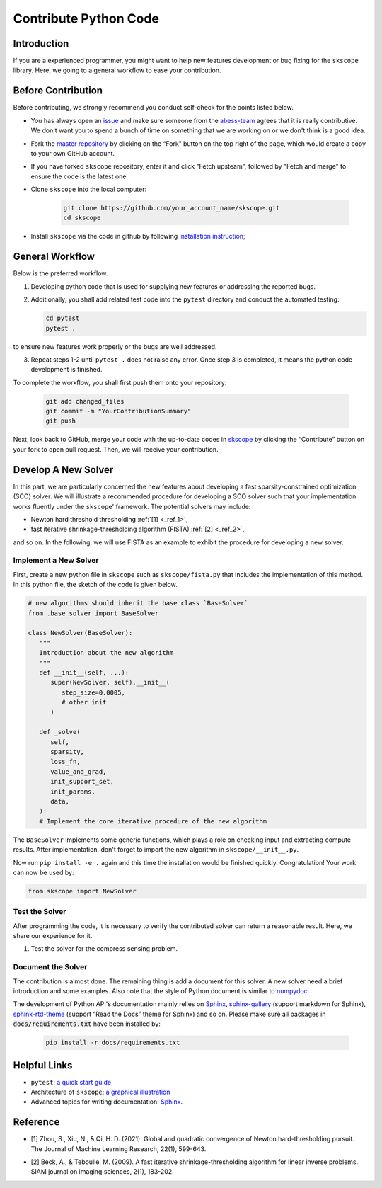 Contribute Python Code
========================

Introduction
~~~~~~~~~~~~~~~~~~~~~~~~~~~~~

If you are a experienced programmer, you might want to help new features
development or bug fixing for the ``skscope`` library. Here, we going to a general workflow to ease your contribution. 

Before Contribution
~~~~~~~~~~~~~~~~~~~~~~~~~~~~~

Before contributing, we strongly recommend you conduct self-check for the points listed below.

- You has always open an `issue <https://github.com/abess-team/skscope/issues>`__ and make sure someone from the `abess-team <https://github.com/abess-team>`__ agrees that it is really contributive. We don't want you to spend a bunch of time on something that we are working on or we don't think is a good idea.

- Fork the `master repository <https://github.com/abess-team/skscope>`__ by clicking on the “Fork” button on the top right of the page, which would create a copy to your own GitHub account.

- If you have forked ``skscope`` repository, enter it and click "Fetch upsteam", followed by "Fetch and merge" to ensure the code is the latest one

- Clone ``skscope`` into the local computer:

   .. code:: bash

      git clone https://github.com/your_account_name/skscope.git
      cd skscope

- Install ``skscope`` via the code in github by following `installation instruction <../userguide/install.html>`__;

General Workflow 
~~~~~~~~~~~~~~~~~~~~~~~~~~~~~

Below is the preferred workflow.

1. Developing python code that is used for supplying new features or addressing the reported bugs. 

2. Additionally, you shall add related test code into the ``pytest`` directory and conduct the automated testing:

   .. code:: bash

      cd pytest      
      pytest .

to ensure new features work properly or the bugs are well addressed.

3. Repeat steps 1-2 until ``pytest .`` does not raise any error. Once step 3 is completed, it means the python code development is finished.

To complete the workflow, you shall first push them onto your repository:

   .. code:: bash

      git add changed_files
      git commit -m "YourContributionSummary"
      git push

Next, look back to GitHub, merge your code with the up-to-date codes in `skscope <https://github.com/abess-team/skscope>`__ by clicking the “Contribute” button on your fork to open pull request. Then, we will receive your contribution.

Develop A New Solver
~~~~~~~~~~~~~~~~~~~~~~~~~~~~~

In this part, we are particularly concerned the new features about developing a fast sparsity-constrained optimization (SCO) solver.
We will illustrate a recommended procedure for developing a SCO solver such that your implementation works fluently under the ``skscope``' framework. The potential solvers may include:

- Newton hard threshold thresholding :ref:`[1] <_ref_1>`,

- fast iterative shrinkage-thresholding algorithm (FISTA) :ref:`[2] <_ref_2>`, 

and so on. In the following, we will use FISTA as an example to exhibit the procedure for developing a new solver. 

Implement a New Solver
---------------------------

First, create a new python file in ``skscope`` such as ``skscope/fista.py`` that includes the implementation of this method. In this python file, the sketch of the code is given below.

.. code:: python

   # new algorithms should inherit the base class `BaseSolver`
   from .base_solver import BaseSolver

   class NewSolver(BaseSolver): 
      """
      Introduction about the new algorithm
      """
      def __init__(self, ...):
         super(NewSolver, self).__init__(
            step_size=0.0005, 
            # other init
         )
   
      def _solve(
         self,
         sparsity,
         loss_fn,
         value_and_grad,
         init_support_set,
         init_params,
         data,
      ):
      # Implement the core iterative procedure of the new algorithm

The ``BaseSolver`` implements some generic functions, which plays a role on
checking input and extracting compute results. 
After implementation, don't forget to import the new algorithm in
``skscope/__init__.py``.

Now run ``pip install -e .`` again and this time the installation would be finished quickly. Congratulation! Your work can now be used by:

.. code:: python

   from skscope import NewSolver


Test the Solver
---------------------------

After programming the code, it is necessary to verify the contributed
solver can return a reasonable result. Here, we share our experience
for it. 

1. Test the solver for the compress sensing problem.

Document the Solver
----------------------------

The contribution is almost done. The remaining thing is add a document for this solver. A new solver need a brief introduction and some examples. Also note that the style of Python document is similar to `numpydoc <https://numpydoc.readthedocs.io/en/latest/format.html>`__.

The development of Python API's documentation mainly relies on
`Sphinx <https://pypi.org/project/Sphinx/>`__, `sphinx-gallery <https://pypi.org/project/sphinx-gallery/>`__ (support markdown for Sphinx), `sphinx-rtd-theme <https://pypi.org/project/sphinx-rtd-theme/>`__
(support “Read the Docs” theme for Sphinx) and so on. Please make sure all packages in :code:`docs/requirements.txt` have been installed by:

   .. code:: bash

      pip install -r docs/requirements.txt


Helpful Links 
~~~~~~~~~~~~~~~~~~~~~~~~~~~~~

- ``pytest``: `a quick start guide <https://www.packtpub.com/product/pytest-quick-start-guide/9781789347562>`__

- Architecture of ``skscope``: `a graphical illustration <AppendixArchitecture.html>`__

- Advanced topics for writing documentation: `Sphinx <https://www.sphinx-doc.org/en/master/>`__.


Reference
~~~~~~~~~~~~~~~~~~~~~~~~~~~~

.. _ref_1:

- [1] Zhou, S., Xiu, N., & Qi, H. D. (2021). Global and quadratic convergence of Newton hard-thresholding pursuit. The Journal of Machine Learning Research, 22(1), 599-643.

.. _ref_2:

- [2] Beck, A., & Teboulle, M. (2009). A fast iterative shrinkage-thresholding algorithm for linear inverse problems. SIAM journal on imaging sciences, 2(1), 183-202.